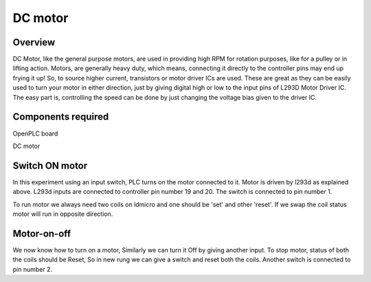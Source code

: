 DC motor
========

Overview
--------

DC Motor, like the general purpose motors, are used in providing high RPM for rotation purposes, like for a pulley or in lifting action. Motors, are generally heavy duty, which means, connecting it directly to the controller pins may end up frying it up! So, to source higher
current, transistors or motor driver ICs are used. These are great as they can be easily used to turn your motor in either direction, just by giving digital high or low to the input pins of L293D Motor Driver IC. The easy part is, controlling the speed can be done by just changing the voltage bias given to the driver IC. 

Components required
-------------------

OpenPLC board

DC motor

Switch ON motor
---------------

In this experiment using an input switch, PLC turns on the motor connected to it. Motor is driven by l293d as explained above. L293d inputs are connected to controller pin number 19 and 20. The switch is connected to pin number 1.

To run motor we always need two coils on ldmicro and one should be 'set' and other 'reset'. If we swap the coil status motor will run in opposite direction.

Motor-on-off
------------

We now know how to turn on a motor, Similarly we can turn it Off by giving another input. To stop motor, status of both the coils should be Reset, So in new rung we can give a switch and reset both the coils.
Another switch is connected to pin number 2. 


